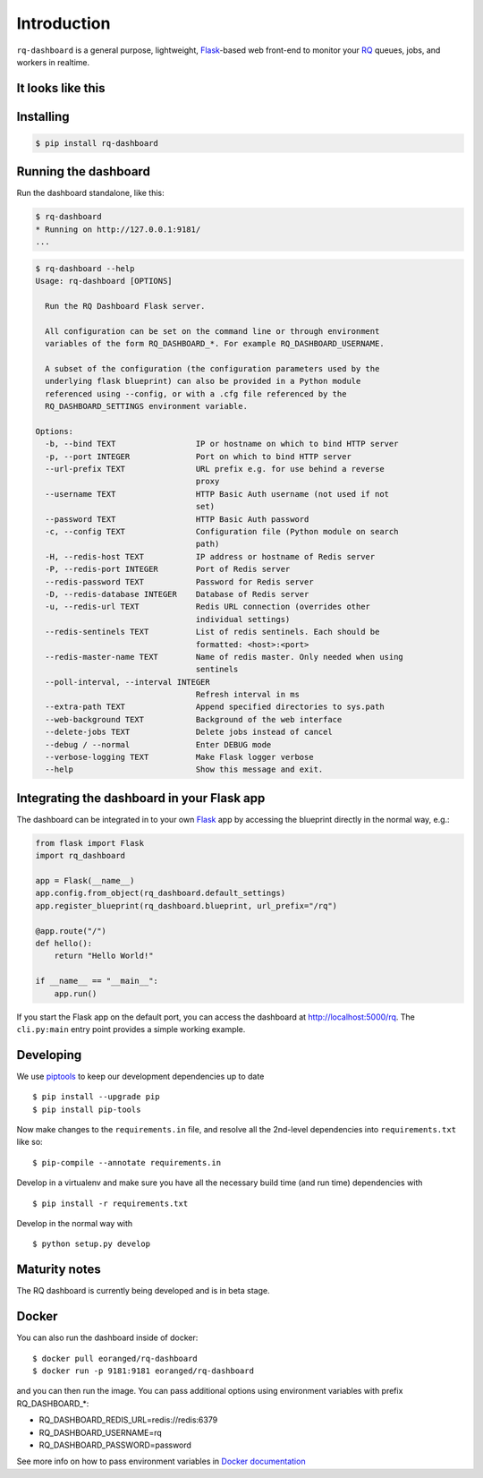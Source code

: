 Introduction
============

``rq-dashboard`` is a general purpose, lightweight, `Flask`_-based web
front-end to monitor your `RQ`_ queues, jobs, and workers in realtime.

|Build Status|
|Python Support|

It looks like this
------------------

|image1|
|image2|

Installing
----------

.. code:: console

    $ pip install rq-dashboard


Running the dashboard
---------------------

Run the dashboard standalone, like this:

.. code:: console

    $ rq-dashboard
    * Running on http://127.0.0.1:9181/
    ...


.. code:: console

    $ rq-dashboard --help
    Usage: rq-dashboard [OPTIONS]

      Run the RQ Dashboard Flask server.

      All configuration can be set on the command line or through environment
      variables of the form RQ_DASHBOARD_*. For example RQ_DASHBOARD_USERNAME.

      A subset of the configuration (the configuration parameters used by the
      underlying flask blueprint) can also be provided in a Python module
      referenced using --config, or with a .cfg file referenced by the
      RQ_DASHBOARD_SETTINGS environment variable.

    Options:
      -b, --bind TEXT                 IP or hostname on which to bind HTTP server
      -p, --port INTEGER              Port on which to bind HTTP server
      --url-prefix TEXT               URL prefix e.g. for use behind a reverse
                                      proxy
      --username TEXT                 HTTP Basic Auth username (not used if not
                                      set)
      --password TEXT                 HTTP Basic Auth password
      -c, --config TEXT               Configuration file (Python module on search
                                      path)
      -H, --redis-host TEXT           IP address or hostname of Redis server
      -P, --redis-port INTEGER        Port of Redis server
      --redis-password TEXT           Password for Redis server
      -D, --redis-database INTEGER    Database of Redis server
      -u, --redis-url TEXT            Redis URL connection (overrides other
                                      individual settings)
      --redis-sentinels TEXT          List of redis sentinels. Each should be
                                      formatted: <host>:<port>
      --redis-master-name TEXT        Name of redis master. Only needed when using
                                      sentinels
      --poll-interval, --interval INTEGER
                                      Refresh interval in ms
      --extra-path TEXT               Append specified directories to sys.path
      --web-background TEXT           Background of the web interface
      --delete-jobs TEXT              Delete jobs instead of cancel
      --debug / --normal              Enter DEBUG mode
      --verbose-logging TEXT          Make Flask logger verbose
      --help                          Show this message and exit.


Integrating the dashboard in your Flask app
-------------------------------------------

The dashboard can be integrated in to your own `Flask`_ app by accessing the
blueprint directly in the normal way, e.g.:

.. code:: python

    from flask import Flask
    import rq_dashboard

    app = Flask(__name__)
    app.config.from_object(rq_dashboard.default_settings)
    app.register_blueprint(rq_dashboard.blueprint, url_prefix="/rq")

    @app.route("/")
    def hello():
        return "Hello World!"

    if __name__ == "__main__":
        app.run()


If you start the Flask app on the default port, you can access the dashboard at http://localhost:5000/rq. The ``cli.py:main`` entry point provides a simple working example.


Developing
----------

We use piptools_ to keep our development dependencies up to date

::

    $ pip install --upgrade pip
    $ pip install pip-tools

Now make changes to the ``requirements.in`` file, and resolve all the
2nd-level dependencies into ``requirements.txt`` like so:

::

    $ pip-compile --annotate requirements.in


Develop in a virtualenv and make sure you have all the necessary build time (and
run time) dependencies with

::

    $ pip install -r requirements.txt


Develop in the normal way with

::

    $ python setup.py develop


Maturity notes
--------------

The RQ dashboard is currently being developed and is in beta stage.


Docker
------

You can also run the dashboard inside of docker:

::

    $ docker pull eoranged/rq-dashboard
    $ docker run -p 9181:9181 eoranged/rq-dashboard

and you can then run the image.
You can pass additional options using environment variables with prefix RQ_DASHBOARD_*:


* RQ_DASHBOARD_REDIS_URL=redis://redis:6379
* RQ_DASHBOARD_USERNAME=rq
* RQ_DASHBOARD_PASSWORD=password

See more info on how to pass environment variables in `Docker documentation`_

.. _piptools: https://github.com/nvie/pip-tools
.. _Flask: http://flask.pocoo.org/
.. _RQ: http://python-rq.org/

.. |Build Status| image:: https://travis-ci.org/eoranged/rq-dashboard.svg?branch=master
   :target: https://travis-ci.org/eoranged/rq-dashboard
.. |Python Support| image:: https://img.shields.io/pypi/pyversions/rq-dashboard.svg
   :target: https://pypi.python.org/pypi/rq-dashboard

.. |image1| image:: https://i.imgur.com/XGmoKQA.png?1
   :target: https://i.imgur.com/XGmoKQA.png
   :width: 47%
.. |image2| image:: https://i.imgur.com/nStM6H7.png?1
   :target: https://i.imgur.com/nStM6H7.png
   :width: 47%
.. _Docker documentation: https://docs.docker.com/engine/reference/commandline/run/#set-environment-variables--e---env---env-file
